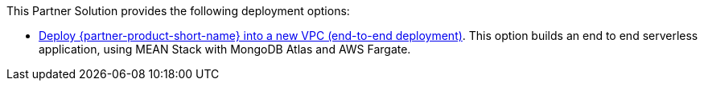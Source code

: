 // Edit this placeholder text as necessary to describe the deployment options.

This Partner Solution provides the following deployment options:


* https://fwd.aws/TBD?[Deploy {partner-product-short-name} into a new VPC (end-to-end deployment)^]. This option builds an end to end serverless application, using MEAN Stack with MongoDB Atlas and AWS Fargate.
